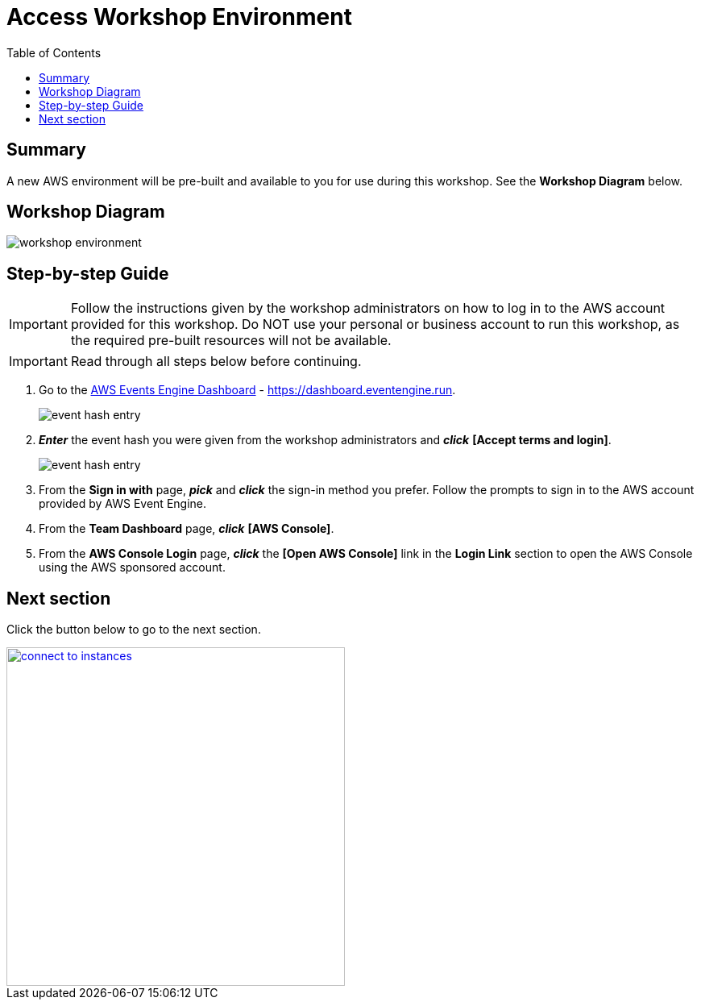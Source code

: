 = Access Workshop Environment
:toc:
:icons:
:linkattrs:
:imagesdir: ../resources/images


== Summary

A new AWS environment will be pre-built and available to you for use during this workshop. See the *Workshop Diagram* below.

== Workshop Diagram

image::workshop-environment.jpg[align="center"]

== Step-by-step Guide

IMPORTANT: Follow the instructions given by the workshop administrators on how to log in to the AWS account provided for this workshop. Do NOT use your personal or business account to run this workshop, as the required pre-built resources will not be available.

IMPORTANT: Read through all steps below before continuing.


. Go to the link:https://dashboard.eventengine.run[AWS Events Engine Dashboard] - link:https://dashboard.eventengine.run[https://dashboard.eventengine.run].
+
image::event-hash-entry.jpg[align="center"]
+
. *_Enter_* the event hash you were given from the workshop administrators and *_click_* *[Accept terms and login]*.
+
image::event-hash-entry.jpg[align="center"]
+
. From the *Sign in with* page, *_pick_* and *_click_* the sign-in method you prefer. Follow the prompts to sign in to the AWS account provided by AWS Event Engine.
. From the *Team Dashboard* page, *_click_* *[AWS Console]*.
. From the *AWS Console Login* page, *_click_* the *[Open AWS Console]* link in the *Login Link* section to open the AWS Console using the AWS sponsored account.


== Next section

Click the button below to go to the next section.

image::connect-to-instances.png[link=../02-connect-to-instances/, align="right",width=420]
